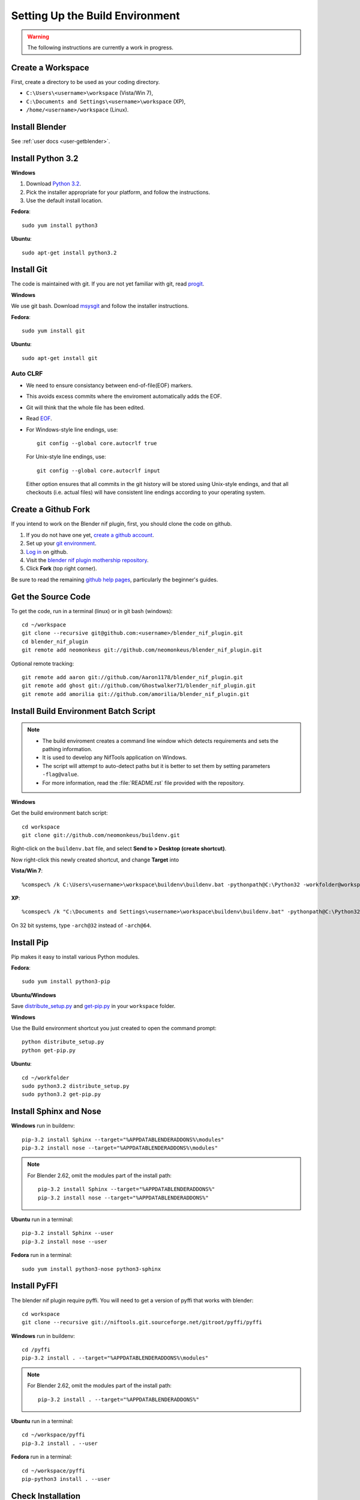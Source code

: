 Setting Up the Build Environment
================================

.. warning::

    The following instructions are currently a work in progress.

Create a Workspace
------------------

First, create a directory to be used as your coding directory.

* ``C:\Users\<username>\workspace`` (Vista/Win 7),
* ``C:\Documents and Settings\<username>\workspace`` (XP),
* ``/home/<username>/workspace`` (Linux).

Install Blender
---------------

See :ref:`user docs <user-getblender>`.

Install Python 3.2
------------------

**Windows**

#. Download `Python 3.2 <http://www.python.org/download/releases/3.2.3/>`_.

#. Pick the installer appropriate for your platform, and follow the instructions.

#. Use the default install location.

**Fedora**::
   
   sudo yum install python3
  
**Ubuntu**::
   
   sudo apt-get install python3.2

Install Git
-----------

The code is maintained with git. If you are not yet familiar with git, read `progit <http://progit.org/book/>`_.

**Windows**

We use git bash. 
Download `msysgit <http://code.google.com/p/msysgit/downloads/list>`_ and follow the installer instructions.

**Fedora**::
   
   sudo yum install git
 
**Ubuntu**::
   
   sudo apt-get install git

Auto CLRF
`````````

* We need to ensure consistancy between end-of-file(EOF) markers. 
* This avoids excess commits where the enviroment automatically adds the EOF.
* Git will think that the whole file has been edited.
* Read `EOF <http://en.wikipedia.org/wiki/Newline>`_.
* For Windows-style line endings, use::

    git config --global core.autocrlf true

  For Unix-style line endings, use::

    git config --global core.autocrlf input

  Either option ensures that all commits in the git history
  will be stored using Unix-style endings,
  and that all checkouts (i.e. actual files)
  will have consistent line endings
  according to your operating system.

Create a Github Fork
--------------------

If you intend to work on the Blender nif plugin, first, you should
clone the code on github.

#. If you do not have one yet, `create a github account
   <https://github.com/signup/free>`_.

#. Set up your `git environment
   <http://help.github.com/set-up-git-redirect>`_.

#. `Log in <https://github.com/login>`_ on github.

#. Visit the `blender nif plugin mothership repository
   <https://github.com/neomonkeus/blender_nif_plugin>`_.

#. Click **Fork** (top right corner).

Be sure to read the remaining `github help
pages <http://help.github.com/>`_, particularly the beginner's
guides.

Get the Source Code
-------------------

To get the code, run in a terminal (linux) or in git bash (windows)::

   cd ~/workspace
   git clone --recursive git@github.com:<username>/blender_nif_plugin.git
   cd blender_nif_plugin
   git remote add neomonkeus git://github.com/neomonkeus/blender_nif_plugin.git

Optional remote tracking::
   
   git remote add aaron git://github.com/Aaron1178/blender_nif_plugin.git
   git remote add ghost git://github.com/Ghostwalker71/blender_nif_plugin.git
   git remote add amorilia git://github.com/amorilia/blender_nif_plugin.git

Install Build Environment Batch Script
--------------------------------------

.. note::

   * The build enviroment creates a command line window which detects requirements and sets the pathing information. 
   * It is used to develop any NifTools application on Windows.
   * The script will attempt to auto-detect paths but it is better to set them by setting parameters ``-flag@value``.
   * For more information, read the :file:`README.rst` file provided with the repository.
   
**Windows**

Get the build environment batch script::

   cd workspace
   git clone git://github.com/neomonkeus/buildenv.git

Right-click on the ``buildenv.bat`` file, and select **Send to > Desktop (create shortcut)**.

Now right-click this newly created shortcut, and change **Target** into

**Vista/Win 7**::

   %comspec% /k C:\Users\<username>\workspace\buildenv\buildenv.bat -pythonpath@C:\Python32 -workfolder@workspace -arch@64

**XP**::

   %comspec% /k "C:\Documents and Settings\<username>\workspace\buildenv\buildenv.bat" -pythonpath@C:\Python32 -workfolder@workspace -arch@64

On 32 bit systems, type ``-arch@32`` instead of ``-arch@64``.

Install Pip
-----------

Pip makes it easy to install various Python modules.

**Fedora**::

   sudo yum install python3-pip

**Ubuntu/Windows**

Save `distribute_setup.py <http://python-distribute.org/distribute_setup.py>`_
and `get-pip.py <https://raw.github.com/pypa/pip/master/contrib/get-pip.py>`_
in your ``workspace`` folder.

**Windows** 

Use the Build environment shortcut you just created to open the command prompt::

   python distribute_setup.py
   python get-pip.py

**Ubuntu**::

   cd ~/workfolder
   sudo python3.2 distribute_setup.py
   sudo python3.2 get-pip.py
   
Install Sphinx and Nose
-----------------------

**Windows** run in buildenv::

   pip-3.2 install Sphinx --target="%APPDATABLENDERADDONS%\modules"
   pip-3.2 install nose --target="%APPDATABLENDERADDONS%\modules"

.. note::

   For Blender 2.62, omit the modules part of the install path::

     pip-3.2 install Sphinx --target="%APPDATABLENDERADDONS%"
     pip-3.2 install nose --target="%APPDATABLENDERADDONS%"

**Ubuntu** run in a terminal::

   pip-3.2 install Sphinx --user
   pip-3.2 install nose --user
   
**Fedora** run in a terminal::

   sudo yum install python3-nose python3-sphinx

Install PyFFI
-------------

The blender nif plugin require pyffi. You will need to get a
version of pyffi that works with blender::

   cd workspace
   git clone --recursive git://niftools.git.sourceforge.net/gitroot/pyffi/pyffi

**Windows** run in buildenv::

   cd /pyffi
   pip-3.2 install . --target="%APPDATABLENDERADDONS%\modules"
  
.. note::

   For Blender 2.62, omit the modules part of the install path::

     pip-3.2 install . --target="%APPDATABLENDERADDONS%"

**Ubuntu** run in a terminal::
   
   cd ~/workspace/pyffi
   pip-3.2 install . --user

**Fedora** run in a terminal::

   cd ~/workspace/pyffi
   pip-python3 install . --user

Check Installation
------------------

Now, to check that everything is installed correctly, start blender, open a Python console,
and type::

   import site
   import pyffi
   import sphinx
   import nose

You should not get any import errors.

Install Eclipse
---------------

The `Eclipse <http://www.eclipse.org/>`_ IDE allows us maintain a unified workflow for general file manipulation,
repo management, python scripting, and hooks into Blender's debugging server. 


#. First install the `Java Runtime Environment <http://java.com/download>`_.

* Make sure you have the right version---on 64 bit platforms, it is safest to pick right file via `manual download <http://java.com/en/download/manual.jsp>`_.

**Windows**

#. Install `Eclipse Classic <http://www.eclipse.org/downloads/>`_ 

#. Unzip the file under ``C:\Program Files\eclipse``.
* If you want to create a shortcut from your desktop, right-click ``C:\Program Files\eclipse\eclipse.exe``
and select **Send to > Desktop (create shortcut)**.

**Fedora**, simply run::

   sudo yum install eclipse eclipse-egit eclipse-pydev

**Ubuntu**, simply run::

   sudo apt-get install eclipse

When starting eclipse, you are asked for your workspace folder. If you followed the
instructions above and cloned the code into ``~/workspace/blender_nif_plugin``, 
then the default ``/home/<username>/workspace`` will do the trick.

At the Welcome window, click **Workbench** on the top right.

You should also install a few plugins.

* `EGit <http://eclipse.org/egit/>`_
  is an Eclipse plugin to perform git actions from within Eclipse.

  1. Go to: **Help > Install New Software > Add...**

  2. Under **Work with**, select **Indigo**.

  3. A large number of plugins will be listed. Select
     **Collaboration > Eclipse EGit**

* `PyDev <http://pydev.org/>`_
  is an Eclipse plugin targeted at Python development,
  including sytax highlighting and debugging.

  1. Go to: **Help > Install New Software > Add...**

  2. Enter the project update site:
     ``http://pydev.org/updates/``

  3. Select **PyDev**.

  4. Click **Next**, and follow the instructions.

  5. Once installed, you will be asked to configure the
     Python interpreter. Select your Python 3.2 executable
     when presented with a choice
     (``C:\Python32\python.exe`` on Windows
     and ``/usr/bin/python3`` on Fedora),
     and use **Auto Config**.

  6. Finally, you may wish to configure the eclipse editor for
     UTF-8 encoding, which is the default encoding used
     for Python code. Go to
     **Window > Preferences > General > Workspace**.
     Under **Text file encoding**, choose **Other**,
     and select **UTF-8** from the list.

* Documentation is written in `reStructuredText
  <http://docutils.sourceforge.net/docs/user/rst/quickref.html>`_.
  If you want syntax highlighting for reST, 
  install the `ReST Editor plugin <http://resteditor.sourceforge.net/>`_:

  1. Go to: **Help > Install New Software > Add...**

  2. Enter the project update site:
     ``http://resteditor.sourceforge.net/eclipse``

  3. Under the ReST Editor plugin tree,
     select the ReST Editor plugin,
     and unselect the Eclipse Color Theme mapper plugin.

  4. Click **Next**, and follow the instructions.

Import Projects Into Eclipse
----------------------------

1. Make sure that the plugin's source resides in the ``blender_nif_plugin``
   folder under your workspace folder.

2. Go to: **File > Import > General > Existing Projects into Workspace**.
   Select your workspace folder as root directory, and click **Finish**.

3. For each project that you manage with Git,
   right-click on its name in the Project Explorer,
   select **Team > Share Project > Git**, and click **Next**.
   Leave **Use or create repository in parent folder of project** enabled,
   and click **Finish**.

Eclipse Debugging
-----------------

The Blender nif plugin repo comes with built-in code to link Blenders internal server with Eclipse's debug server.
This allows run-time debugging; watching the script execute, variables, function call stack etc.

Setup Eclipse PyDev Debugger
````````````````````````````
Add the Pydev Debug Perspective: **Customise Perspective -> Pydev Debug**. 
Start the Pydev server.

* In the blender_nif_plugin/scripts/addon/../nifdebug.py
* If Eclipse is installed in a different folder, or each time Pydev updated.
* Edit PYDEV_SOURCE_DIR

When the plugin loads it will attempt to connect the internal server to the eclipses server.

Launching Blender from PyDev
````````````````````````````

* Go to Run->External Tools->External Tools Configuration.
* Right click on Program and select New to add a new Launch configuration
* Type in Blender for Name and select the path to blender executable under Location (f.e. Blender Foundation/Blender/blender.exe)
* Set the Working Directory to Blender Foundation/Blender
* click on Apply, then Close

Test this launch configuration by click on the Run... Toolbar icon (the one with the red toolbox). 
If you have done it correctly, blender should start up.

Enable the blender plug-in and try to import one of the test nifs.
If everything works, Blender's console should be visible in Pydev's console.

* The only limitation is when want to put breakpoints in python files, you need to open the version in the Blender Foundation/Blender folder. 
* You only need to this once as when you run the script, eclipse will automatically open the file once it encounters the breakpoint.

.. note::

   * When editing the repo version of the file, running install.bat will overwrite the addon version. Eclipse will as you if you want to reload the file. Ensure that you are editing the right version otherwise you might accidently overwrite you work.

Eclipse: Optional Extras
------------------------
The following are optional and levels of support varies

Command Line Completion
```````````````````````
To add in command-line completion for Blender modules, use the following stub Blender plugin repo.::

   git:// clone --recursive https://github.com/neomonkeus/blender_eclipse_debug
   
#. Copy the following to the Blender directory::

   ./docs/python_api/
   ./docs/refresh_python_api.bat

#. Run ``docs/refresh_python_api.bat`` to generate an updated API.
#. Link the generated API to the ``blender_nif_plugin`` project:
#. **Project > Properties > Pydev - PYTHONPATH > external libraries > .../Blender/docs/python_api/pypredef/**

.. note::
   * Variable declarations must have qualified type before auto-completion kicks in.
   * (b_obj = bpy.types.object, context = bpy.context.active_object, etc.)
   * Hovering over a variable will hot-link to the generated documentation.
 
* Generation of the pypredef files used from command-line completion only works with certain versions of Blender. 
* Even still certain modules like BGE will not get generated.
* Currently 2.59 is the latest version that generates without error, so refer to online documentation for the most up-to-date documentation.

Happy coding & debugging.
